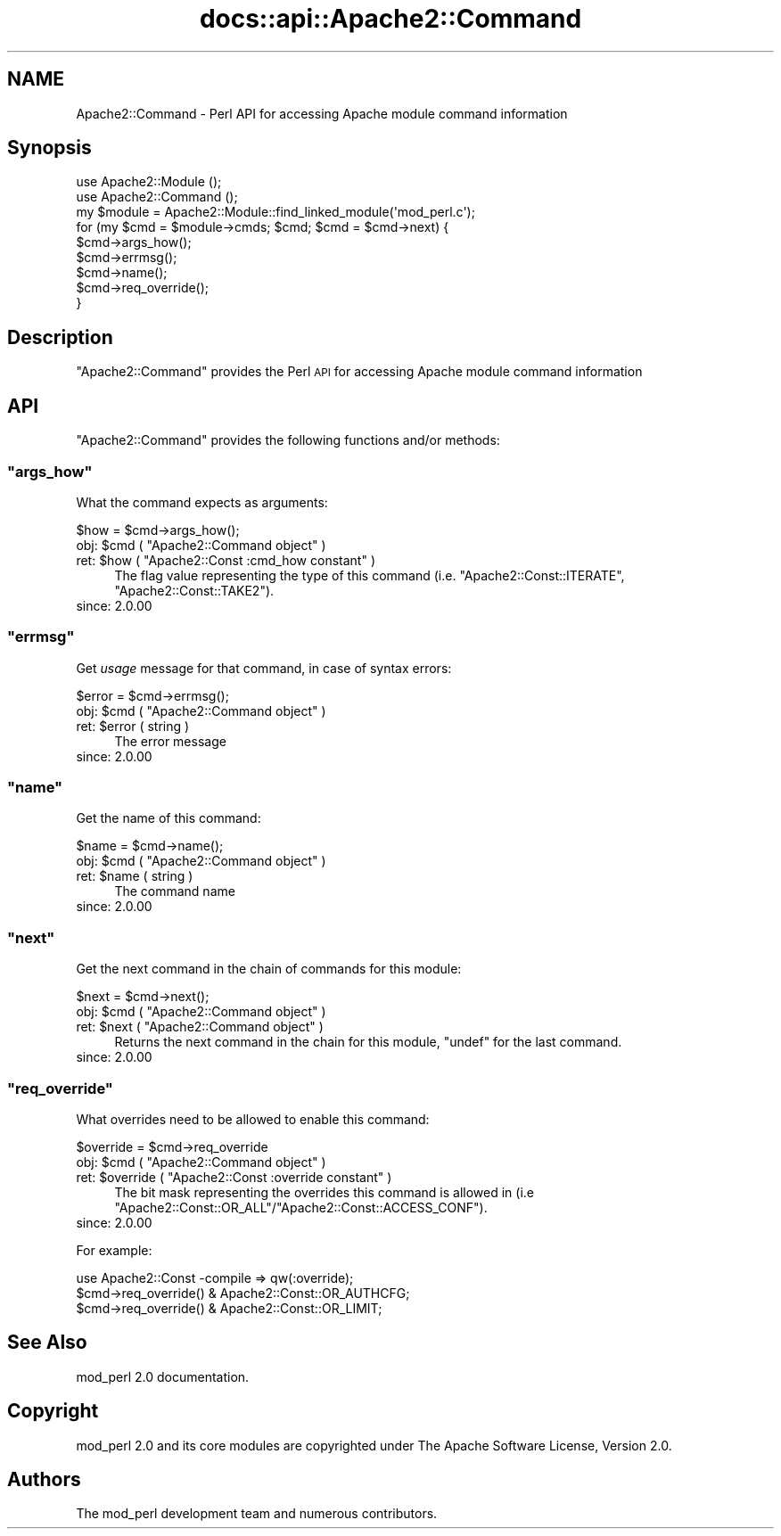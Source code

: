 .\" Automatically generated by Pod::Man 4.07 (Pod::Simple 3.32)
.\"
.\" Standard preamble:
.\" ========================================================================
.de Sp \" Vertical space (when we can't use .PP)
.if t .sp .5v
.if n .sp
..
.de Vb \" Begin verbatim text
.ft CW
.nf
.ne \\$1
..
.de Ve \" End verbatim text
.ft R
.fi
..
.\" Set up some character translations and predefined strings.  \*(-- will
.\" give an unbreakable dash, \*(PI will give pi, \*(L" will give a left
.\" double quote, and \*(R" will give a right double quote.  \*(C+ will
.\" give a nicer C++.  Capital omega is used to do unbreakable dashes and
.\" therefore won't be available.  \*(C` and \*(C' expand to `' in nroff,
.\" nothing in troff, for use with C<>.
.tr \(*W-
.ds C+ C\v'-.1v'\h'-1p'\s-2+\h'-1p'+\s0\v'.1v'\h'-1p'
.ie n \{\
.    ds -- \(*W-
.    ds PI pi
.    if (\n(.H=4u)&(1m=24u) .ds -- \(*W\h'-12u'\(*W\h'-12u'-\" diablo 10 pitch
.    if (\n(.H=4u)&(1m=20u) .ds -- \(*W\h'-12u'\(*W\h'-8u'-\"  diablo 12 pitch
.    ds L" ""
.    ds R" ""
.    ds C` ""
.    ds C' ""
'br\}
.el\{\
.    ds -- \|\(em\|
.    ds PI \(*p
.    ds L" ``
.    ds R" ''
.    ds C`
.    ds C'
'br\}
.\"
.\" Escape single quotes in literal strings from groff's Unicode transform.
.ie \n(.g .ds Aq \(aq
.el       .ds Aq '
.\"
.\" If the F register is >0, we'll generate index entries on stderr for
.\" titles (.TH), headers (.SH), subsections (.SS), items (.Ip), and index
.\" entries marked with X<> in POD.  Of course, you'll have to process the
.\" output yourself in some meaningful fashion.
.\"
.\" Avoid warning from groff about undefined register 'F'.
.de IX
..
.if !\nF .nr F 0
.if \nF>0 \{\
.    de IX
.    tm Index:\\$1\t\\n%\t"\\$2"
..
.    if !\nF==2 \{\
.        nr % 0
.        nr F 2
.    \}
.\}
.\"
.\" Accent mark definitions (@(#)ms.acc 1.5 88/02/08 SMI; from UCB 4.2).
.\" Fear.  Run.  Save yourself.  No user-serviceable parts.
.    \" fudge factors for nroff and troff
.if n \{\
.    ds #H 0
.    ds #V .8m
.    ds #F .3m
.    ds #[ \f1
.    ds #] \fP
.\}
.if t \{\
.    ds #H ((1u-(\\\\n(.fu%2u))*.13m)
.    ds #V .6m
.    ds #F 0
.    ds #[ \&
.    ds #] \&
.\}
.    \" simple accents for nroff and troff
.if n \{\
.    ds ' \&
.    ds ` \&
.    ds ^ \&
.    ds , \&
.    ds ~ ~
.    ds /
.\}
.if t \{\
.    ds ' \\k:\h'-(\\n(.wu*8/10-\*(#H)'\'\h"|\\n:u"
.    ds ` \\k:\h'-(\\n(.wu*8/10-\*(#H)'\`\h'|\\n:u'
.    ds ^ \\k:\h'-(\\n(.wu*10/11-\*(#H)'^\h'|\\n:u'
.    ds , \\k:\h'-(\\n(.wu*8/10)',\h'|\\n:u'
.    ds ~ \\k:\h'-(\\n(.wu-\*(#H-.1m)'~\h'|\\n:u'
.    ds / \\k:\h'-(\\n(.wu*8/10-\*(#H)'\z\(sl\h'|\\n:u'
.\}
.    \" troff and (daisy-wheel) nroff accents
.ds : \\k:\h'-(\\n(.wu*8/10-\*(#H+.1m+\*(#F)'\v'-\*(#V'\z.\h'.2m+\*(#F'.\h'|\\n:u'\v'\*(#V'
.ds 8 \h'\*(#H'\(*b\h'-\*(#H'
.ds o \\k:\h'-(\\n(.wu+\w'\(de'u-\*(#H)/2u'\v'-.3n'\*(#[\z\(de\v'.3n'\h'|\\n:u'\*(#]
.ds d- \h'\*(#H'\(pd\h'-\w'~'u'\v'-.25m'\f2\(hy\fP\v'.25m'\h'-\*(#H'
.ds D- D\\k:\h'-\w'D'u'\v'-.11m'\z\(hy\v'.11m'\h'|\\n:u'
.ds th \*(#[\v'.3m'\s+1I\s-1\v'-.3m'\h'-(\w'I'u*2/3)'\s-1o\s+1\*(#]
.ds Th \*(#[\s+2I\s-2\h'-\w'I'u*3/5'\v'-.3m'o\v'.3m'\*(#]
.ds ae a\h'-(\w'a'u*4/10)'e
.ds Ae A\h'-(\w'A'u*4/10)'E
.    \" corrections for vroff
.if v .ds ~ \\k:\h'-(\\n(.wu*9/10-\*(#H)'\s-2\u~\d\s+2\h'|\\n:u'
.if v .ds ^ \\k:\h'-(\\n(.wu*10/11-\*(#H)'\v'-.4m'^\v'.4m'\h'|\\n:u'
.    \" for low resolution devices (crt and lpr)
.if \n(.H>23 .if \n(.V>19 \
\{\
.    ds : e
.    ds 8 ss
.    ds o a
.    ds d- d\h'-1'\(ga
.    ds D- D\h'-1'\(hy
.    ds th \o'bp'
.    ds Th \o'LP'
.    ds ae ae
.    ds Ae AE
.\}
.rm #[ #] #H #V #F C
.\" ========================================================================
.\"
.IX Title "docs::api::Apache2::Command 3"
.TH docs::api::Apache2::Command 3 "2019-10-05" "perl v5.24.0" "User Contributed Perl Documentation"
.\" For nroff, turn off justification.  Always turn off hyphenation; it makes
.\" way too many mistakes in technical documents.
.if n .ad l
.nh
.SH "NAME"
Apache2::Command \- Perl API for accessing Apache module command information
.SH "Synopsis"
.IX Header "Synopsis"
.Vb 3
\&  use Apache2::Module ();
\&  use Apache2::Command ();
\&  my $module = Apache2::Module::find_linked_module(\*(Aqmod_perl.c\*(Aq);
\&  
\&  for (my $cmd = $module\->cmds; $cmd; $cmd = $cmd\->next) {
\&      $cmd\->args_how();
\&      $cmd\->errmsg();
\&      $cmd\->name();
\&      $cmd\->req_override();
\&  }
.Ve
.SH "Description"
.IX Header "Description"
\&\f(CW\*(C`Apache2::Command\*(C'\fR provides the Perl \s-1API\s0 for accessing Apache module
command information
.SH "API"
.IX Header "API"
\&\f(CW\*(C`Apache2::Command\*(C'\fR provides the following functions and/or methods:
.ie n .SS """args_how"""
.el .SS "\f(CWargs_how\fP"
.IX Subsection "args_how"
What the command expects as arguments:
.PP
.Vb 1
\&  $how = $cmd\->args_how();
.Ve
.ie n .IP "obj: $cmd ( ""Apache2::Command object"" )" 4
.el .IP "obj: \f(CW$cmd\fR ( \f(CWApache2::Command object\fR )" 4
.IX Item "obj: $cmd ( Apache2::Command object )"
.PD 0
.ie n .IP "ret: $how ( ""Apache2::Const :cmd_how constant"" )" 4
.el .IP "ret: \f(CW$how\fR ( \f(CWApache2::Const :cmd_how constant\fR )" 4
.IX Item "ret: $how ( Apache2::Const :cmd_how constant )"
.PD
The flag value representing the type of this command
(i.e. \f(CW\*(C`Apache2::Const::ITERATE\*(C'\fR, \f(CW\*(C`Apache2::Const::TAKE2\*(C'\fR).
.IP "since: 2.0.00" 4
.IX Item "since: 2.0.00"
.ie n .SS """errmsg"""
.el .SS "\f(CWerrmsg\fP"
.IX Subsection "errmsg"
Get \fIusage\fR message for that command, in case of syntax errors:
.PP
.Vb 1
\&  $error = $cmd\->errmsg();
.Ve
.ie n .IP "obj: $cmd ( ""Apache2::Command object"" )" 4
.el .IP "obj: \f(CW$cmd\fR ( \f(CWApache2::Command object\fR )" 4
.IX Item "obj: $cmd ( Apache2::Command object )"
.PD 0
.ie n .IP "ret: $error ( string )" 4
.el .IP "ret: \f(CW$error\fR ( string )" 4
.IX Item "ret: $error ( string )"
.PD
The error message
.IP "since: 2.0.00" 4
.IX Item "since: 2.0.00"
.ie n .SS """name"""
.el .SS "\f(CWname\fP"
.IX Subsection "name"
Get the name of this command:
.PP
.Vb 1
\&  $name = $cmd\->name();
.Ve
.ie n .IP "obj: $cmd ( ""Apache2::Command object"" )" 4
.el .IP "obj: \f(CW$cmd\fR ( \f(CWApache2::Command object\fR )" 4
.IX Item "obj: $cmd ( Apache2::Command object )"
.PD 0
.ie n .IP "ret: $name ( string )" 4
.el .IP "ret: \f(CW$name\fR ( string )" 4
.IX Item "ret: $name ( string )"
.PD
The command name
.IP "since: 2.0.00" 4
.IX Item "since: 2.0.00"
.ie n .SS """next"""
.el .SS "\f(CWnext\fP"
.IX Subsection "next"
Get the next command in the chain of commands for this module:
.PP
.Vb 1
\&  $next = $cmd\->next();
.Ve
.ie n .IP "obj: $cmd ( ""Apache2::Command object"" )" 4
.el .IP "obj: \f(CW$cmd\fR ( \f(CWApache2::Command object\fR )" 4
.IX Item "obj: $cmd ( Apache2::Command object )"
.PD 0
.ie n .IP "ret: $next ( ""Apache2::Command object"" )" 4
.el .IP "ret: \f(CW$next\fR ( \f(CWApache2::Command object\fR )" 4
.IX Item "ret: $next ( Apache2::Command object )"
.PD
Returns the next command in the chain for this module, \f(CW\*(C`undef\*(C'\fR for
the last command.
.IP "since: 2.0.00" 4
.IX Item "since: 2.0.00"
.ie n .SS """req_override"""
.el .SS "\f(CWreq_override\fP"
.IX Subsection "req_override"
What overrides need to be allowed to enable this command:
.PP
.Vb 1
\&  $override = $cmd\->req_override
.Ve
.ie n .IP "obj: $cmd ( ""Apache2::Command object"" )" 4
.el .IP "obj: \f(CW$cmd\fR ( \f(CWApache2::Command object\fR )" 4
.IX Item "obj: $cmd ( Apache2::Command object )"
.PD 0
.ie n .IP "ret: $override ( ""Apache2::Const :override constant"" )" 4
.el .IP "ret: \f(CW$override\fR ( \f(CWApache2::Const :override constant\fR )" 4
.IX Item "ret: $override ( Apache2::Const :override constant )"
.PD
The bit mask representing the overrides this command is allowed in
(i.e \f(CW\*(C`Apache2::Const::OR_ALL\*(C'\fR/\f(CW\*(C`Apache2::Const::ACCESS_CONF\*(C'\fR).
.IP "since: 2.0.00" 4
.IX Item "since: 2.0.00"
.PP
For example:
.PP
.Vb 3
\&  use Apache2::Const \-compile => qw(:override);
\&  $cmd\->req_override() & Apache2::Const::OR_AUTHCFG;
\&  $cmd\->req_override() & Apache2::Const::OR_LIMIT;
.Ve
.SH "See Also"
.IX Header "See Also"
mod_perl 2.0 documentation.
.SH "Copyright"
.IX Header "Copyright"
mod_perl 2.0 and its core modules are copyrighted under
The Apache Software License, Version 2.0.
.SH "Authors"
.IX Header "Authors"
The mod_perl development team and numerous
contributors.
